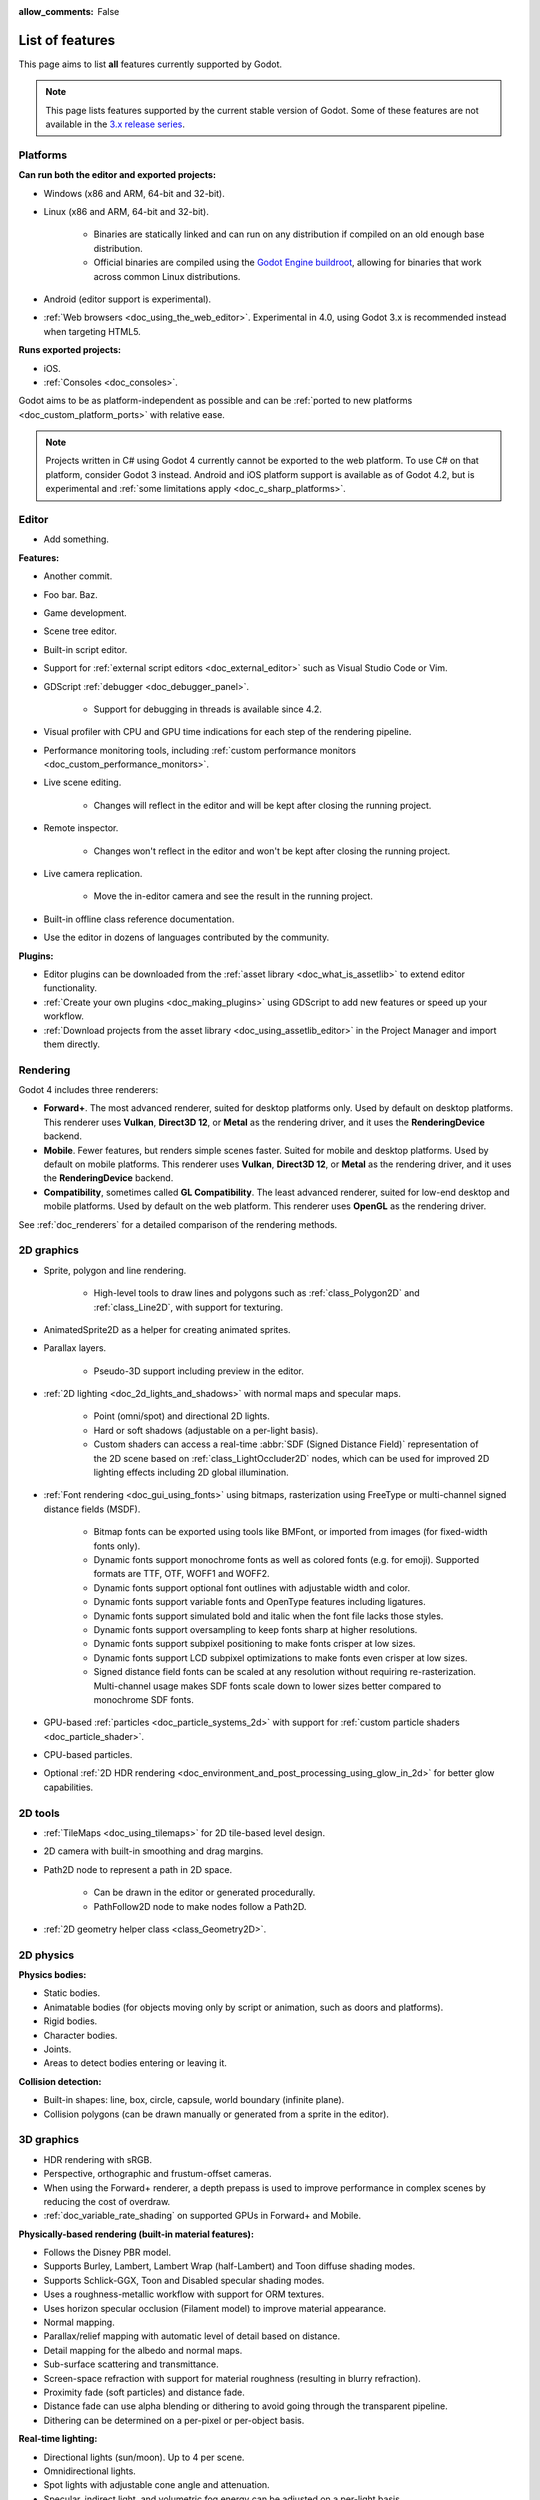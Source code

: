 :allow_comments: False

.. _doc_list_of_features:

List of features
================

This page aims to list **all** features currently supported by Godot.

.. note::

    This page lists features supported by the current stable version of
    Godot. Some of these features are not available in the
    `3.x release series <https://docs.godotengine.org/en/3.6/about/list_of_features.html>`__.

Platforms
---------

.. seealso::

    See :ref:`doc_system_requirements` for hardware and software version requirements.

**Can run both the editor and exported projects:**

- Windows (x86 and ARM, 64-bit and 32-bit).
- Linux (x86 and ARM, 64-bit and 32-bit).

   - Binaries are statically linked and can run on any distribution if compiled
     on an old enough base distribution.
   - Official binaries are compiled using the
     `Godot Engine buildroot <https://github.com/godotengine/buildroot>`__,
     allowing for binaries that work across common Linux distributions.

- Android (editor support is experimental).
- :ref:`Web browsers <doc_using_the_web_editor>`. Experimental in 4.0,
  using Godot 3.x is recommended instead when targeting HTML5.

**Runs exported projects:**

- iOS.
- :ref:`Consoles <doc_consoles>`.

Godot aims to be as platform-independent as possible and can be
:ref:`ported to new platforms <doc_custom_platform_ports>` with relative ease.

.. note::

    Projects written in C# using Godot 4 currently cannot be exported to the
    web platform. To use C# on that platform, consider Godot 3 instead.
    Android and iOS platform support is available as of Godot 4.2, but is
    experimental and :ref:`some limitations apply <doc_c_sharp_platforms>`.

Editor
------

- Add something.

**Features:**

- Another commit.
- Foo bar. Baz.
- Game development.
- Scene tree editor.
- Built-in script editor.
- Support for :ref:`external script editors <doc_external_editor>` such as
  Visual Studio Code or Vim.
- GDScript :ref:`debugger <doc_debugger_panel>`.

   - Support for debugging in threads is available since 4.2.
- Visual profiler with CPU and GPU time indications for each step of the
  rendering pipeline.
- Performance monitoring tools, including
  :ref:`custom performance monitors <doc_custom_performance_monitors>`.
- Live scene editing.

   - Changes will reflect in the editor and will be kept after closing the running project.

- Remote inspector.

   - Changes won't reflect in the editor and won't be kept after closing the running project.

- Live camera replication.

   - Move the in-editor camera and see the result in the running project.

- Built-in offline class reference documentation.
- Use the editor in dozens of languages contributed by the community.

**Plugins:**

- Editor plugins can be downloaded from the
  :ref:`asset library <doc_what_is_assetlib>` to extend editor functionality.
- :ref:`Create your own plugins <doc_making_plugins>` using GDScript to add new
  features or speed up your workflow.
- :ref:`Download projects from the asset library <doc_using_assetlib_editor>`
  in the Project Manager and import them directly.

Rendering
---------

Godot 4 includes three renderers:

- **Forward+**. The most advanced renderer, suited for desktop platforms only.
  Used by default on desktop platforms. This renderer uses **Vulkan**, **Direct3D 12**,
  or **Metal** as the rendering driver, and it uses the **RenderingDevice** backend.
- **Mobile**. Fewer features, but renders simple scenes faster. Suited for mobile
  and desktop platforms. Used by default on mobile platforms. This renderer uses
  **Vulkan**, **Direct3D 12**, or **Metal** as the rendering driver, and it uses
  the **RenderingDevice** backend.
- **Compatibility**, sometimes called **GL Compatibility**. The least advanced
  renderer, suited for low-end desktop and mobile platforms. Used by default on
  the web platform. This renderer uses **OpenGL** as the rendering driver.

See :ref:`doc_renderers` for a detailed comparison of the rendering methods.

2D graphics
-----------

- Sprite, polygon and line rendering.

   - High-level tools to draw lines and polygons such as
     :ref:`class_Polygon2D` and :ref:`class_Line2D`, with support for texturing.

- AnimatedSprite2D as a helper for creating animated sprites.
- Parallax layers.

   - Pseudo-3D support including preview in the editor.

- :ref:`2D lighting <doc_2d_lights_and_shadows>` with normal maps and specular maps.

   - Point (omni/spot) and directional 2D lights.
   - Hard or soft shadows (adjustable on a per-light basis).
   - Custom shaders can access a real-time :abbr:`SDF (Signed Distance Field)`
     representation of the 2D scene based on :ref:`class_LightOccluder2D` nodes,
     which can be used for improved 2D lighting effects including 2D global illumination.

- :ref:`Font rendering <doc_gui_using_fonts>` using bitmaps, rasterization using FreeType
  or multi-channel signed distance fields (MSDF).

   - Bitmap fonts can be exported using tools like BMFont, or imported from images
     (for fixed-width fonts only).
   - Dynamic fonts support monochrome fonts as well as colored fonts (e.g. for emoji).
     Supported formats are TTF, OTF, WOFF1 and WOFF2.
   - Dynamic fonts support optional font outlines with adjustable width and color.
   - Dynamic fonts support variable fonts and OpenType features including ligatures.
   - Dynamic fonts support simulated bold and italic when the font file lacks
     those styles.
   - Dynamic fonts support oversampling to keep fonts sharp at higher resolutions.
   - Dynamic fonts support subpixel positioning to make fonts crisper at low sizes.
   - Dynamic fonts support LCD subpixel optimizations to make fonts even crisper at low sizes.
   - Signed distance field fonts can be scaled at any resolution without
     requiring re-rasterization. Multi-channel usage makes SDF fonts scale down
     to lower sizes better compared to monochrome SDF fonts.

- GPU-based :ref:`particles <doc_particle_systems_2d>` with support for
  :ref:`custom particle shaders <doc_particle_shader>`.
- CPU-based particles.
- Optional :ref:`2D HDR rendering <doc_environment_and_post_processing_using_glow_in_2d>`
  for better glow capabilities.

2D tools
--------

- :ref:`TileMaps <doc_using_tilemaps>` for 2D tile-based level design.
- 2D camera with built-in smoothing and drag margins.
- Path2D node to represent a path in 2D space.

   - Can be drawn in the editor or generated procedurally.
   - PathFollow2D node to make nodes follow a Path2D.

- :ref:`2D geometry helper class <class_Geometry2D>`.

2D physics
----------

**Physics bodies:**

- Static bodies.
- Animatable bodies (for objects moving only by script or animation, such as doors and platforms).
- Rigid bodies.
- Character bodies.
- Joints.
- Areas to detect bodies entering or leaving it.

**Collision detection:**

- Built-in shapes: line, box, circle, capsule, world boundary (infinite plane).
- Collision polygons (can be drawn manually or generated from a sprite in the editor).

3D graphics
-----------

- HDR rendering with sRGB.
- Perspective, orthographic and frustum-offset cameras.
- When using the Forward+ renderer, a depth prepass is used to improve
  performance in complex scenes by reducing the cost of overdraw.
- :ref:`doc_variable_rate_shading` on supported GPUs in Forward+ and Mobile.

**Physically-based rendering (built-in material features):**

- Follows the Disney PBR model.
- Supports Burley, Lambert, Lambert Wrap (half-Lambert) and Toon diffuse shading modes.
- Supports Schlick-GGX, Toon and Disabled specular shading modes.
- Uses a roughness-metallic workflow with support for ORM textures.
- Uses horizon specular occlusion (Filament model) to improve material appearance.
- Normal mapping.
- Parallax/relief mapping with automatic level of detail based on distance.
- Detail mapping for the albedo and normal maps.
- Sub-surface scattering and transmittance.
- Screen-space refraction with support for material roughness (resulting in blurry refraction).
- Proximity fade (soft particles) and distance fade.
- Distance fade can use alpha blending or dithering to avoid going through
  the transparent pipeline.
- Dithering can be determined on a per-pixel or per-object basis.

**Real-time lighting:**

- Directional lights (sun/moon). Up to 4 per scene.
- Omnidirectional lights.
- Spot lights with adjustable cone angle and attenuation.
- Specular, indirect light, and volumetric fog energy can be adjusted on a per-light basis.
- Adjustable light "size" for fake area lights (will also make shadows blurrier).
- Optional distance fade system to fade distant lights and their shadows, improving performance.
- When using the Forward+ renderer (default on desktop), lights are
  rendered with clustered forward optimizations to decrease their individual cost.
  Clustered rendering also lifts any limits on the number of lights that can be used on a mesh.
- When using the Mobile renderer, up to 8 omni lights and 8 spot lights can
  be displayed per mesh resource. Baked lighting can be used to overcome this limit
  if needed.

**Shadow mapping:**

- *DirectionalLight:* Orthogonal (fastest), PSSM 2-split and 4-split.
  Supports blending between splits.
- *OmniLight:* Dual paraboloid (fast) or cubemap (slower but more accurate).
  Supports colored projector textures in the form of panoramas.
- *SpotLight:* Single texture. Supports colored projector textures.
- Shadow normal offset bias and shadow pancaking to decrease the amount of
  visible shadow acne and peter-panning.
- :abbr:`PCSS (Percentage Closer Soft Shadows)`-like shadow blur based on the
  light size and distance from the surface the shadow is cast on.
- Adjustable shadow blur on a per-light basis.

**Global illumination with indirect lighting:**

- :ref:`Baked lightmaps <doc_using_lightmap_gi>` (fast, but can't be updated at runtime).

   - Supports baking indirect light only or baking both direct and indirect lighting.
     The bake mode can be adjusted on a per-light basis to allow for hybrid light
     baking setups.
   - Supports lighting dynamic objects using automatic and manually placed probes.
   - Optionally supports directional lighting and rough reflections based on spherical
     harmonics.
   - Lightmaps are baked on the GPU using compute shaders (much faster compared
     to CPU lightmapping). Baking can only be performed from the editor,
     not in exported projects.
   - Supports GPU-based :ref:`denoising <doc_using_lightmap_gi_denoising>`
     with JNLM, or CPU/GPU-based denoising with OIDN.

- :ref:`Voxel-based GI probes <doc_using_voxel_gi>`. Supports
  dynamic lights *and* dynamic occluders, while also supporting reflections.
  Requires a fast baking step which can be performed in the editor or at
  runtime (including from an exported project).
- :ref:`Signed-distance field GI <doc_using_sdfgi>` designed for large open worlds.
  Supports dynamic lights, but not dynamic occluders. Supports reflections.
  No baking required.
- :ref:`Screen-space indirect lighting (SSIL) <doc_environment_and_post_processing_ssil>`
  at half or full resolution. Fully real-time and supports any kind of emissive
  light source (including decals).
- VoxelGI and SDFGI use a deferred pass to allow for rendering GI at half
  resolution to improve performance (while still having functional MSAA support).

**Reflections:**

- Voxel-based reflections (when using GI probes) and SDF-based reflections
  (when using signed distance field GI). Voxel-based reflections are visible
  on transparent surfaces, while rough SDF-based reflections are visible
  on transparent surfaces.
- Fast baked reflections or slow real-time reflections using ReflectionProbe.
  Parallax box correction can optionally be enabled.
- Reflection techniques can be mixed together for greater accuracy or scalability.
- When using the Forward+ renderer (default on desktop), reflection probes are
  rendered with clustered forward optimizations to decrease their individual cost.
  Clustered rendering also lifts any limits on the number of reflection probes that can be used on a mesh.
- When using the Mobile renderer, up to 8 reflection probes can be displayed per mesh
  resource. When using the Compatibility renderer, up to 2 reflection probes can
  be displayed per mesh resource.

**Decals:**

- :ref:`Supports albedo <doc_using_decals>`, emissive, :abbr:`ORM (Occlusion Roughness Metallic)`,
  and normal mapping.
- Texture channels are smoothly overlaid on top of the underlying material,
  with support for normal/ORM-only decals.
- Support for normal fade to fade the decal depending on its incidence angle.
- Does not rely on runtime mesh generation. This means decals can be used on
  complex skinned meshes with no performance penalty, even if the decal moves every frame.
- Support for nearest, bilinear, trilinear or anisotropic texture filtering (configured globally).
- Optional distance fade system to fade distant decals, improving performance.
- When using the Forward+ renderer (default on desktop), decals are
  rendered with clustered forward optimizations to decrease their individual cost.
  Clustered rendering also lifts any limits on the number of decals that can be used on a mesh.
- When using the Mobile renderer, up to 8 decals can be displayed per mesh
  resource.

**Sky:**

- Panorama sky (using an HDRI).
- Procedural sky and Physically-based sky that respond to the DirectionalLights in the scene.
- Support for :ref:`custom sky shaders <doc_sky_shader>`, which can be animated.
- The radiance map used for ambient and specular light can be updated in
  real-time depending on the quality settings chosen.

**Fog:**

- Exponential depth fog.
- Exponential height fog.
- Support for automatic fog color depending on the sky color (aerial perspective).
- Support for sun scattering in the fog.
- Support for controlling how much fog rendering should affect the sky, with
  separate controls for traditional and volumetric fog.
- Support for making specific materials ignore fog.

**Volumetric fog:**

- Global :ref:`volumetric fog <doc_volumetric_fog>` that reacts to lights and shadows.
- Volumetric fog can take indirect light into account when using VoxelGI or SDFGI.
- Fog volume nodes that can be placed to add fog to specific areas (or remove fog from specific areas).
  Supported shapes include box, ellipse, cone, cylinder, and 3D texture-based density maps.
- Each fog volume can have its own custom shader.
- Can be used together with traditional fog.

**Particles:**

- GPU-based particles with support for subemitters (2D + 3D), trails (2D + 3D),
  attractors (3D only) and collision (2D + 3D).

  - 3D particle attractor shapes supported: box, sphere and 3D vector fields.
  - 3D particle collision shapes supported: box, sphere, baked signed distance field
    and real-time heightmap (suited for open world weather effects).
  - 2D particle collision is handled using a signed distance field generated in real-time
    based on :ref:`class_LightOccluder2D` nodes in the scene.
  - Trails can use the built-in ribbon trail and tube trail meshes, or custom
    meshes with skeletons.
  - Support for custom particle shaders with manual emission.

- CPU-based particles.

**Post-processing:**

- Tonemapping (Linear, Reinhard, Filmic, ACES).
- Automatic exposure adjustments based on viewport brightness (and manual exposure override).
- Near and far depth of field with adjustable bokeh simulation (box, hexagon, circle).
- Screen-space ambient occlusion (SSAO) at half or full resolution.
- Glow/bloom with optional bicubic upscaling and several blend modes available:
  Screen, Soft Light, Add, Replace, Mix.
- Glow can have a colored dirt map texture, acting as a lens dirt effect.
- Glow can be :ref:`used as a screen-space blur effect <doc_environment_and_post_processing_using_glow_to_blur_the_screen>`.
- Color correction using a one-dimensional ramp or a 3D LUT texture.
- Roughness limiter to reduce the impact of specular aliasing.
- Brightness, contrast and saturation adjustments.

**Texture filtering:**

- Nearest, bilinear, trilinear or anisotropic filtering.
- Filtering options are defined on a per-use basis, not a per-texture basis.

**Texture compression:**

- Basis Universal (slow, but results in smaller files).
- BPTC for high-quality compression (not supported on macOS).
- ETC2 (not supported on macOS).
- S3TC (not supported on mobile/Web platforms).

**Antialiasing:**

- Temporal :ref:`antialiasing <doc_3d_antialiasing>` (TAA).
- AMD FidelityFX Super Resolution 2.2 :ref:`antialiasing <doc_3d_antialiasing>` (FSR2),
  which can be used at native resolution as a form of high-quality temporal antialiasing.
- Multi-sample antialiasing (MSAA), for both :ref:`doc_2d_antialiasing` and :ref:`doc_3d_antialiasing`.
- Fast approximate antialiasing (FXAA).
- Super-sample antialiasing (SSAA) using bilinear 3D scaling and a 3D resolution scale above 1.0.
- Alpha antialiasing, MSAA alpha to coverage and alpha hashing on a per-material basis.

**Resolution scaling:**

- Support for :ref:`rendering 3D at a lower resolution <doc_resolution_scaling>`
  while keeping 2D rendering at the original scale. This can be used to improve
  performance on low-end systems or improve visuals on high-end systems.
- Texture mipmap LOD bias is adjusted automatically to improve quality at lower
  resolution scales. It can also be modified with a manual offset.

Most effects listed above can be adjusted for better performance or to further
improve quality. This can be helpful when
:ref:`using Godot for offline rendering <doc_creating_movies>`.

3D tools
--------

- Built-in meshes: cube, cylinder/cone, (hemi)sphere, prism, plane, quad, torus, ribbon, tube.
- :ref:`GridMaps <doc_using_gridmaps>` for 3D tile-based level design.
- :ref:`Constructive solid geometry <doc_csg_tools>` (intended for prototyping).
- Tools for :ref:`procedural geometry generation <doc_procedural_geometry>`.
- Path3D node to represent a path in 3D space.

   - Can be drawn in the editor or generated procedurally.
   - PathFollow3D node to make nodes follow a Path3D.

- :ref:`3D geometry helper class <class_Geometry3D>`.
- Support for exporting the current scene as a glTF 2.0 file, both from the editor
  and at runtime from an exported project.

3D physics
----------

**Physics bodies:**

- Static bodies.
- Animatable bodies (for objects moving only by script or animation, such as doors and platforms).
- Rigid bodies.
- Character bodies.
- Vehicle bodies (intended for arcade physics, not simulation).
- Joints.
- Soft bodies.
- Ragdolls.
- Areas to detect bodies entering or leaving it.

**Collision detection:**

- Built-in shapes: cuboid, sphere, capsule, cylinder, world boundary (infinite plane).
- Generate triangle collision shapes for any mesh from the editor.
- Generate one or several convex collision shapes for any mesh from the editor.

Shaders
-------

- *2D:* Custom vertex, fragment, and light shaders.
- Text-based shaders using a :ref:`shader language inspired by GLSL <doc_shading_language>`.
- Visual shader editor.

   - Support for visual shader plugins.

Scripting
---------

**General:**

- Object-oriented design pattern with scripts extending nodes.
- Signals and groups for communicating between scripts.
- Support for :ref:`cross-language scripting <doc_cross_language_scripting>`.
- Many 2D, 3D and 4D linear algebra data types such as vectors and transforms.

:ref:`GDScript: <toc-learn-scripting-gdscript>`

- :ref:`High-level interpreted language <doc_gdscript>` with
  :ref:`optional static typing <doc_gdscript_static_typing>`.
- Syntax inspired by Python. However, GDScript is **not** based on Python.
- Syntax highlighting is provided on GitHub.
- :ref:`Use threads <doc_using_multiple_threads>` to perform asynchronous actions
  or make use of multiple processor cores.

:ref:`C#: <toc-learn-scripting-C#>`

- Packaged in a separate binary to keep file sizes and dependencies down.
- Supports .NET 6 and higher.

   - Full support for the C# 10.0 syntax and features.

- Supports Windows, Linux, and macOS. As of 4.2 experimental support for Android
  and iOS is also available (requires a .NET 7.0 project for Android and 8.0 for iOS).

   - On the Android platform only some architectures are supported: ``arm64`` and ``x64``.
   - On the iOS platform only some architectures are supported: ``arm64``.
   - The web platform is currently unsupported. To use C# on that platform,
     consider Godot 3 instead.

- Using an external editor is recommended to benefit from IDE functionality.

**GDExtension (C, C++, Rust, D, ...):**

- When you need it, link to native libraries for higher performance and third-party integrations.

   - For scripting game logic, GDScript or C# are recommended if their
     performance is suitable.

- Official GDExtension bindings for `C <https://github.com/godotengine/godot-headers>`__
  and `C++ <https://github.com/godotengine/godot-cpp>`__.

   - Use any build system and language features you wish.

- Actively developed GDExtension bindings for `D <https://github.com/godot-dlang/godot-dlang>`__,
  `Haxe <https://hxgodot.github.io/>`__, `Swift <https://github.com/migueldeicaza/SwiftGodot>`__, and `Rust <https://github.com/godot-rust/gdextension>`__
  bindings provided by the community. (Some of these bindings may be experimental and not production-ready).

Audio
-----

**Features:**

- Mono, stereo, 5.1 and 7.1 output.
- Non-positional and positional playback in 2D and 3D.

   - Optional Doppler effect in 2D and 3D.

- Support for re-routable :ref:`audio buses <doc_audio_buses>` and effects
  with dozens of effects included.
- Support for polyphony (playing several sounds from a single AudioStreamPlayer node).
- Support for random volume and pitch.
- Support for sequential/random sample selection, including repetition prevention
  when using random sample selection.
- Listener2D and Listener3D nodes to listen from a position different than the camera.
- Support for :ref:`procedural audio generation <class_AudioStreamGenerator>`.
- Audio input to record microphones.
- MIDI input.

   - No support for MIDI output yet.

**APIs used:**

- *Windows:* WASAPI.
- *macOS:* CoreAudio.
- *Linux:* PulseAudio or ALSA.

Import
------

- Support for :ref:`custom import plugins <doc_import_plugins>`.

**Formats:**

- *Images:* See :ref:`doc_importing_images`.
- *Audio:*

   - WAV with optional IMA-ADPCM compression.
   - Ogg Vorbis.
   - MP3.

- *3D scenes:* See :ref:`doc_importing_3d_scenes`.

   - glTF 2.0 *(recommended)*.
   - ``.blend`` (by calling Blender's glTF export functionality transparently).
   - FBX (by calling `FBX2glTF <https://github.com/godotengine/FBX2glTF>`__ transparently).
   - Collada (.dae).
   - Wavefront OBJ (static scenes only, can be loaded directly as a mesh or imported as a 3D scene).

- Support for loading glTF 2.0 scenes at runtime, including from an exported project.
- 3D meshes use `Mikktspace <http://www.mikktspace.com/>`__ to generate tangents
  on import, which ensures consistency with other 3D applications such as Blender.

Input
-----

- :ref:`Input mapping system <doc_input_examples>` using hardcoded input events
  or remappable input actions.

   - Axis values can be mapped to two different actions with a configurable deadzone.
   - Use the same code to support both keyboards and gamepads.

- Keyboard input.

   - Keys can be mapped in "physical" mode to be independent of the keyboard layout.

- Mouse input.

   - The mouse cursor can be visible, hidden, captured or confined within the window.
   - When captured, raw input will be used on Windows and Linux to
     sidestep the OS' mouse acceleration settings.

- Gamepad input (up to 8 simultaneous controllers).
- Pen/tablet input with pressure support.

Navigation
----------

- A* algorithm in :ref:`2D <class_AStar2D>` and :ref:`3D <class_AStar3D>`.
- Navigation meshes with dynamic obstacle avoidance in
  :ref:`2D <doc_navigation_overview_2d>` and :ref:`3D <doc_navigation_overview_3d>`.
- Generate navigation meshes from the editor or at runtime (including from an exported project).

Networking
----------

- Low-level TCP networking using :ref:`class_StreamPeer` and :ref:`class_TCPServer`.
- Low-level UDP networking using :ref:`class_PacketPeer` and :ref:`class_UDPServer`.
- Low-level HTTP requests using :ref:`class_HTTPClient`.
- High-level HTTP requests using :ref:`class_HTTPRequest`.

   - Supports HTTPS out of the box using bundled certificates.

- :ref:`High-level multiplayer <doc_high_level_multiplayer>` API using UDP and ENet.

   - Automatic replication using remote procedure calls (RPCs).
   - Supports unreliable, reliable and ordered transfers.

- :ref:`WebSocket <doc_websocket>` client and server, available on all platforms.
- :ref:`WebRTC <doc_webrtc>` client and server, available on all platforms.
- Support for :ref:`UPnP <class_UPNP>` to sidestep the requirement to forward ports
  when hosting a server behind a NAT.

Internationalization
--------------------

- Full support for Unicode including emoji.
- Store localization strings using :ref:`CSV <doc_internationalizing_games>`
  or :ref:`gettext <doc_localization_using_gettext>`.

  - Support for generating gettext POT and PO files from the editor.

- Use localized strings in your project automatically in GUI elements or by
  using the ``tr()`` function.
- Support for pluralization and translation contexts when using gettext translations.
- Support for :ref:`bidirectional typesetting <doc_internationalizing_games_bidi>`,
  text shaping and OpenType localized forms.
- Automatic UI mirroring for right-to-left locales.
- Support for pseudolocalization to test your project for i18n-friendliness.

Windowing and OS integration
----------------------------

- Spawn multiple independent windows within a single process.
- Move, resize, minimize, and maximize windows spawned by the project.
- Change the window title and icon.
- Request attention (will cause the title bar to blink on most platforms).
- Fullscreen mode.

   - Uses borderless fullscreen by default on Windows for fast alt-tabbing,
     but can optionally use exclusive fullscreen to reduce input lag.

- Borderless windows (fullscreen or non-fullscreen).
- Ability to keep a window always on top.
- Global menu integration on macOS.
- Execute commands in a blocking or non-blocking manner (including running
  multiple instances of the same project).
- Open file paths and URLs using default or custom protocol handlers (if registered on the system).
- Parse custom command line arguments.
- Any Godot binary (editor or exported project) can be
  :ref:`used as a headless server <doc_exporting_for_dedicated_servers>`
  by starting it with the ``--headless`` command line argument.
  This allows running the engine without a GPU or display server.

Mobile
------

- In-app purchases on :ref:`Android <doc_android_in_app_purchases>`
  and :ref:`iOS <doc_plugins_for_ios>`.
- Support for advertisements using third-party modules.

XR support (AR and VR)
----------------------

- Out of the box :ref:`support for OpenXR <doc_setting_up_xr>`.

   - Including support for popular desktop headsets like the Valve Index, WMR headsets, and Quest over Link.

- Support for :ref:`Android-based headsets <doc_deploying_to_android>` using OpenXR through a plugin.

  - Including support for popular stand alone headsets like the Meta Quest 1/2/3 and Pro, Pico 4, Magic Leap 2, and Lynx R1.

- Other devices supported through an XR plugin structure.
- Various advanced toolkits are available that implement common features required by XR applications.

GUI system
----------

Godot's GUI is built using the same Control nodes used to make games in Godot.
The editor UI can easily be extended in many ways using add-ons.

**Nodes:**

- Buttons.
- Text entry using :ref:`class_LineEdit` (single line) and :ref:`class_TextEdit` (multiple lines).
  TextEdit also supports code editing features such as displaying line numbers
  and syntax highlighting.
- Dropdown menus using :ref:`class_PopupMenu` and :ref:`class_OptionButton`.
- Scrollbars.
- Labels.
- RichTextLabel for :ref:`text formatted using BBCode <doc_bbcode_in_richtextlabel>`,
  with support for animated custom effects.
- Trees (can also be used to represent tables).
- Controls can be rotated and scaled.

**Sizing:**

- Anchors to keep GUI elements in a specific corner, edge or centered.
- Containers to place GUI elements automatically following certain rules.

   - :ref:`Stack <class_BoxContainer>` layouts.
   - :ref:`Grid <class_GridContainer>` layouts.
   - :ref:`Flow <class_FlowContainer>` layouts (similar to autowrapping text).
   - :ref:`Margin <class_MarginContainer>`, :ref:`centered <class_CenterContainer>`
     and :ref:`aspect ratio <class_AspectRatioContainer>` layouts.
   - :ref:`Draggable splitter <class_SplitContainer>` layouts.

- Scale to :ref:`multiple resolutions <doc_multiple_resolutions>` using the
  ``canvas_items`` or ``viewport`` stretch modes.
- Support any aspect ratio using anchors and the ``expand`` stretch aspect.

**Theming:**

- Built-in theme editor.

   - Generate a theme based on the current editor theme settings.

- Procedural vector-based theming using :ref:`class_StyleBoxFlat`.

   - Supports rounded/beveled corners, drop shadows, per-border widths and antialiasing.

- Texture-based theming using :ref:`class_StyleBoxTexture`.

Godot's small distribution size can make it a suitable alternative to frameworks
like Electron or Qt.

Animation
---------

- Direct kinematics and inverse kinematics.
- Support for animating any property with customizable interpolation.
- Support for calling methods in animation tracks.
- Support for playing sounds in animation tracks.
- Support for Bézier curves in animation.

File formats
------------

- Scenes and resources can be saved in :ref:`text-based <doc_tscn_file_format>` or binary formats.

   - Text-based formats are human-readable and more friendly to version control.
   - Binary formats are faster to save/load for large scenes/resources.

- Read and write text or binary files using :ref:`class_FileAccess`.

   - Can optionally be compressed or encrypted.

- Read and write :ref:`class_JSON` files.
- Read and write INI-style configuration files using :ref:`class_ConfigFile`.

   - Can (de)serialize any Godot datatype, including Vector2/3, Color, ...

- Read XML files using :ref:`class_XMLParser`.
- :ref:`Load and save images, audio/video, fonts and ZIP archives <doc_runtime_loading_and_saving>`
  in an exported project without having to go through Godot's import system.
- Pack game data into a PCK file (custom format optimized for fast seeking),
  into a ZIP archive, or directly into the executable for single-file distribution.
- :ref:`Export additional PCK files<doc_exporting_pcks>` that can be read
  by the engine to support mods and DLCs.

Miscellaneous
-------------

- :ref:`Video playback <doc_playing_videos>` with built-in support for Ogg Theora.
- :ref:`Movie Maker mode <doc_creating_movies>` to record videos from a running
  project with synchronized audio and perfect frame pacing.
- :ref:`Low-level access to servers <doc_using_servers>` which allows bypassing
  the scene tree's overhead when needed.
- :ref:`Command line interface <doc_command_line_tutorial>` for automation.

   - Export and deploy projects using continuous integration platforms.
   - `Shell completion scripts <https://github.com/godotengine/godot/tree/master/misc/dist/shell>`__
     are available for Bash, zsh and fish.
   - Print colored text to standard output on all platforms using
     :ref:`print_rich <class_@GlobalScope_method_print_rich>`.

- Support for :ref:`C++ modules <doc_custom_modules_in_cpp>` statically linked
  into the engine binary.
- Engine and editor written in C++17.

   - Can be :ref:`compiled <doc_introduction_to_the_buildsystem>` using GCC,
     Clang and MSVC. MinGW is also supported.
   - Friendly towards packagers. In most cases, system libraries can be used
     instead of the ones provided by Godot. The build system doesn't download anything.
     Builds can be fully reproducible.

- Licensed under the permissive MIT license.

   - Open development process with :ref:`contributions welcome <doc_ways_to_contribute>`.

.. seealso::

    The `Godot proposals repository <https://github.com/godotengine/godot-proposals>`__
    lists features that have been requested by the community and may be implemented
    in future Godot releases.
